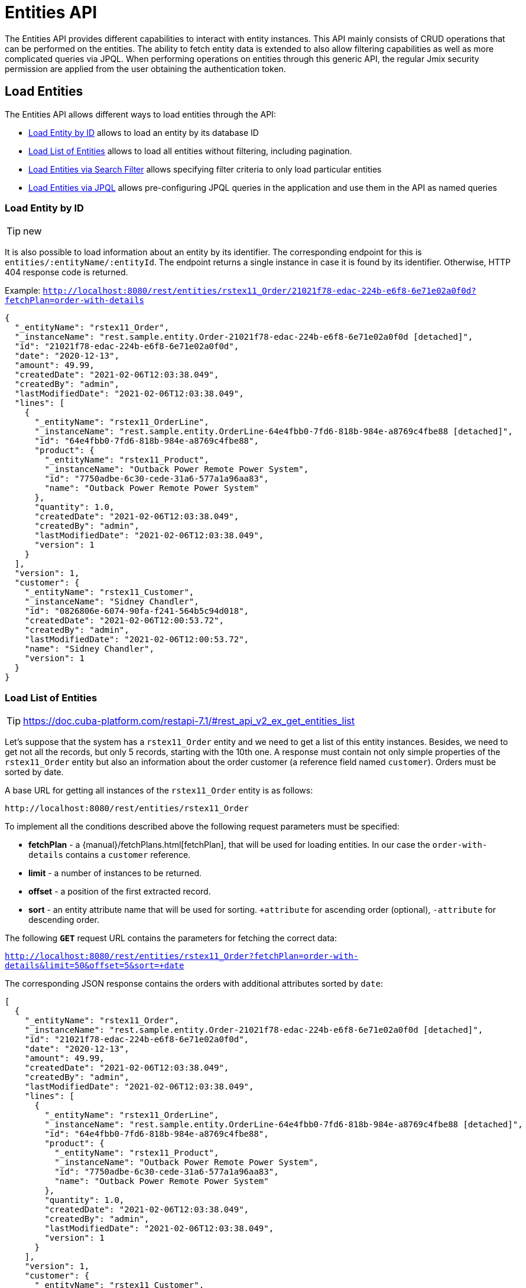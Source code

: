 = Entities API

The Entities API provides different capabilities to interact with entity instances. This API mainly consists of CRUD operations that can be performed on the entities. The ability to fetch entity data is extended to also allow filtering capabilities as well as more complicated queries via JPQL. When performing operations on entities through this generic API, the regular Jmix security permission are applied from the user obtaining the authentication token.


== Load Entities

The Entities API allows different ways to load entities through the API:

* <<Load Entity by ID,Load Entity by ID>> allows to load an entity by its database ID

* <<Load List of Entities,Load List of Entities>> allows to load all entities without filtering, including pagination.

* <<Load Entities via Search Filter,Load Entities via Search Filter>> allows specifying filter criteria to only load particular entities

* <<Load Entities via JPQL,Load Entities via JPQL>> allows pre-configuring JPQL queries in the application and use them in the API as named queries


=== Load Entity by ID

TIP: new

It is also possible to load information about an entity by its identifier. The corresponding endpoint for this is `entities/:entityName/:entityId`. The endpoint returns a single instance in case it is found by its identifier. Otherwise, HTTP 404 response code is returned.

Example:
`http://localhost:8080/rest/entities/rstex11_Order/21021f78-edac-224b-e6f8-6e71e02a0f0d?fetchPlan=order-with-details`

[source, json]
----
{
  "_entityName": "rstex11_Order",
  "_instanceName": "rest.sample.entity.Order-21021f78-edac-224b-e6f8-6e71e02a0f0d [detached]",
  "id": "21021f78-edac-224b-e6f8-6e71e02a0f0d",
  "date": "2020-12-13",
  "amount": 49.99,
  "createdDate": "2021-02-06T12:03:38.049",
  "createdBy": "admin",
  "lastModifiedDate": "2021-02-06T12:03:38.049",
  "lines": [
    {
      "_entityName": "rstex11_OrderLine",
      "_instanceName": "rest.sample.entity.OrderLine-64e4fbb0-7fd6-818b-984e-a8769c4fbe88 [detached]",
      "id": "64e4fbb0-7fd6-818b-984e-a8769c4fbe88",
      "product": {
        "_entityName": "rstex11_Product",
        "_instanceName": "Outback Power Remote Power System",
        "id": "7750adbe-6c30-cede-31a6-577a1a96aa83",
        "name": "Outback Power Remote Power System"
      },
      "quantity": 1.0,
      "createdDate": "2021-02-06T12:03:38.049",
      "createdBy": "admin",
      "lastModifiedDate": "2021-02-06T12:03:38.049",
      "version": 1
    }
  ],
  "version": 1,
  "customer": {
    "_entityName": "rstex11_Customer",
    "_instanceName": "Sidney Chandler",
    "id": "0826806e-6074-90fa-f241-564b5c94d018",
    "createdDate": "2021-02-06T12:00:53.72",
    "createdBy": "admin",
    "lastModifiedDate": "2021-02-06T12:00:53.72",
    "name": "Sidney Chandler",
    "version": 1
  }
}
----

=== Load List of Entities

TIP: https://doc.cuba-platform.com/restapi-7.1/#rest_api_v2_ex_get_entities_list

Let's suppose that the system has a `rstex11_Order` entity and we need to get a list of this entity instances. Besides, we need to get not all the records, but only 5 records, starting with the 10th one. A response must contain not only simple properties of the `rstex11_Order` entity but also an information about the order customer (a reference field named `customer`). Orders must be sorted by date.

A base URL for getting all instances of the `rstex11_Order` entity is as follows:

`\http://localhost:8080/rest/entities/rstex11_Order`

To implement all the conditions described above the following request parameters must be specified:

* *fetchPlan* - a {manual}/fetchPlans.html[fetchPlan], that will be used for loading entities. In our case the `order-with-details` contains a `customer` reference.
* *limit* - a number of instances to be returned.
* *offset* - a position of the first extracted record.
* *sort* - an entity attribute name that will be used for sorting. `+attribute` for ascending order (optional), `-attribute` for descending order.

The following *`GET`* request URL contains the parameters for fetching the correct data:

`http://localhost:8080/rest/entities/rstex11_Order?fetchPlan=order-with-details&limit=50&offset=5&sort=+date`

The corresponding JSON response contains the orders with additional attributes sorted by `date`:

[source, json]
----
[
  {
    "_entityName": "rstex11_Order",
    "_instanceName": "rest.sample.entity.Order-21021f78-edac-224b-e6f8-6e71e02a0f0d [detached]",
    "id": "21021f78-edac-224b-e6f8-6e71e02a0f0d",
    "date": "2020-12-13",
    "amount": 49.99,
    "createdDate": "2021-02-06T12:03:38.049",
    "createdBy": "admin",
    "lastModifiedDate": "2021-02-06T12:03:38.049",
    "lines": [
      {
        "_entityName": "rstex11_OrderLine",
        "_instanceName": "rest.sample.entity.OrderLine-64e4fbb0-7fd6-818b-984e-a8769c4fbe88 [detached]",
        "id": "64e4fbb0-7fd6-818b-984e-a8769c4fbe88",
        "product": {
          "_entityName": "rstex11_Product",
          "_instanceName": "Outback Power Remote Power System",
          "id": "7750adbe-6c30-cede-31a6-577a1a96aa83",
          "name": "Outback Power Remote Power System"
        },
        "quantity": 1.0,
        "createdDate": "2021-02-06T12:03:38.049",
        "createdBy": "admin",
        "lastModifiedDate": "2021-02-06T12:03:38.049",
        "version": 1
      }
    ],
    "version": 1,
    "customer": {
      "_entityName": "rstex11_Customer",
      "_instanceName": "Sidney Chandler",
      "id": "0826806e-6074-90fa-f241-564b5c94d018",
      "createdDate": "2021-02-06T12:00:53.72",
      "createdBy": "admin",
      "lastModifiedDate": "2021-02-06T12:00:53.72",
      "name": "Sidney Chandler",
      "version": 1
    }
  },
  {
    "_entityName": "rstex11_Order",
    "_instanceName": "rest.sample.entity.Order-41aae331-b46b-85ee-b0bc-2de8cbf1ab86 [detached]",
    "id": "41aae331-b46b-85ee-b0bc-2de8cbf1ab86",
    "date": "2021-02-02",
    "amount": 283.55,
    "createdDate": "2021-02-06T12:04:37.372",
    "createdBy": "admin",
    "lastModifiedDate": "2021-02-06T12:04:37.372",
    "lines": [
      {
        "_entityName": "rstex11_OrderLine",
        "_instanceName": "rest.sample.entity.OrderLine-d89df652-9d06-8d3e-2f26-5387e96e5b5d [detached]",
        "id": "d89df652-9d06-8d3e-2f26-5387e96e5b5d",
        "product": {
          "_entityName": "rstex11_Product",
          "_instanceName": "Cotek Battery Charger",
          "id": "1ed85c7a-89f1-c339-a738-16307ed6003a",
          "name": "Cotek Battery Charger"
        },
        "quantity": 1.0,
        "createdDate": "2021-02-06T12:04:37.372",
        "createdBy": "admin",
        "lastModifiedDate": "2021-02-06T12:04:37.372",
        "version": 1
      },
      {
        "_entityName": "rstex11_OrderLine",
        "_instanceName": "rest.sample.entity.OrderLine-7ccd45ec-8878-2a4a-2c24-b5ac053b6d4c [detached]",
        "id": "7ccd45ec-8878-2a4a-2c24-b5ac053b6d4c",
        "product": {
          "_entityName": "rstex11_Product",
          "_instanceName": "Solar-One HUP Flooded Battery 48V",
          "id": "1860904a-5444-9c3e-9dc1-1d7a26d9ac19",
          "name": "Solar-One HUP Flooded Battery 48V"
        },
        "quantity": 1.0,
        "createdDate": "2021-02-06T12:04:37.372",
        "createdBy": "admin",
        "lastModifiedDate": "2021-02-06T12:04:37.372",
        "version": 1
      }
    ],
    "version": 1,
    "customer": {
      "_entityName": "rstex11_Customer",
      "_instanceName": "Shelby Robinson",
      "id": "bd1c8e90-3d35-cbe2-9efd-167202c758d2",
      "name": "Shelby Robinson",
      "version": 1
    }
  }
]
----

NOTE: Every entity in the response has a `_entityName` attribute with the name of the entity, and an `_instanceName` attribute with the xref:data-model:entities.adoc#instance-name[Instance Name] of the entity.

=== Load Entities via Search Filter

TIP: https://doc.cuba-platform.com/restapi-7.1/#rest_api_v2_ex_search_filter

It is possible to specify filter criteria when fetching entities. For this use-case the entity search endpoint is available via `/entities/:entityName/search`.

Both HTTP methods `GET` and `POST` are possible when interacting with the search endpoint. In both cases the filter criterion has to be provided as part of the request.

The filter definition is a JSON structure that contains a set of conditions. A condition contains of the attributes' `property`, `operator` and `value`.

* `property` represents the entity attribute that is being filtered on (like `amount` on the Order entity). In case the property is an reference to another entity, it can also be a property path like `customer.name` to reference the name attribute of the customer that is associated with the Order.
* `operator` represents the filter operator. The following values are possible: `=`, `>`, `>=`, `<`, `&lt;=`, `<>`, `startsWith`, `endsWith`, `contains`, `doesNotContain`, `in`, `notIn`, `notEmpty`, `isNull`.
* `value` represents the value to search for. Value is required expect for the operators `notEmpty` and `isNull`.

Additionally, conditions can be combined via `AND`, `OR` group conditions in order to define more complex filter criterion.

The JSON structure of the filter definitions looks like this:

[source,json]
----
{
  "conditions": [
    {
      "group": "OR",
      "conditions": [
        {
          "property": "stringField",
          "operator": "=",
          "value": "stringValue"
        },
        {
          "property": "intField",
          "operator": ">",
          "value": 100
        }
      ]
    },
    {
      "property": "booleanField",
      "operator": "=",
      "value": true
    }
  ]
}
----

This is a representation of the Filter criterion: `((stringField = stringValue) OR (intField > 100) AND (booleanField = true))`.

When using the HTTP POST method, the filter is part of the request body.

Example:

[source,http request]
----
POST http://localhost:8080/rest/entities/rstex11_Order/search

{
  "filter": {
    "conditions": [
      {
        "property": "customer.name",
        "operator": "=",
        "value": "Shelby Robinson"
      }
    ]
  }
}
----

When using the `GET` method, the filter criterion needs to be transferred via a URL parameter like this:

[source, http request]
----
GET http://localhost:8080/rest/entities/rstex11_Order/search?filter={"conditions":[{"property":"customer.name","operator":"contains","value":"Shelby"}]}
----

=== Load Entities via JPQL

One additional mechanism to retrieve entity data from the application is to use predefined JPQL queries. The endpoint `/queries/:entityName/:queryName` is responsible for providing this capability. Queries can contain a list of parameters, that need to be provided by the client. Additionally, the endpoint contains the same general parameters for pagination, fetchPlans etc.

==== Predefined JPQL Query Configuration
TIP: https://doc.cuba-platform.com/restapi-7.1/#rest_api_v2_queries_config

In order to use the query endpoint, the published queries need to be defined within the application. Queries are configured via a XML configuration file. This file needs to be registered as an application property:

[source,properties]
.application.properties
----
jmix.rest.queriesConfig = rest/sample/rest-queries.xml
----

The `rest-queries.xml` configuration lists all published queries with their parameters:


[source,xml]
.rest-queries.xml
----
<?xml version="1.0"?>
<queries xmlns="http://jmix.io/schema/rest/queries">
    <query name="ordersByDate" entity="rstex11_Order" fetchPlan="order-with-details">
        <jpql><![CDATA[select e from rstex11_Order e where e.date = :orderDate]]></jpql>
        <params>
            <param name="orderDate" type="java.time.LocalDate"/>
        </params>
    </query>
    <query name="ordersByIds" entity="rstex11_Order" fetchPlan="order-with-details">
        <jpql><![CDATA[select e from rstex11_Order e where e.id in :ids]]></jpql>
        <params>
            <param name="ids" type="java.util.UUID[]"/>
        </params>
    </query>
    <query name="ordersByCustomerName" entity="rstex11_Order" fetchPlan="order-with-details">
        <jpql><![CDATA[select e from rstex11_Order e where e.customer.name = :customerName]]></jpql>
        <params>
            <param name="customerName" type="java.lang.String"/>
        </params>
    </query>
</queries>
----

A query needs to have a unique `name` (for each entity) and an `entity` reference. Also a `fetchPlan` needs to be referenced.

In the `<jpql>` tag the actual query is configured. Parameters can be referenced via their name prefixed with a colon like `:customerName`.
The parameters itself need to be listed within the `params` tag defining their name and Java type.

Invoking the queries endpoint can be done by `GET` or `POST` method. In case of the get method, the parameters are appended
as URL query parameters:

[source, http request]
----
GET http://localhost:8080/rest/queries/rstex11_Order/ordersByDate?orderDate=2020-02-02
----

In the case of using HTTP POST, the query parameter are transferred by a JSON body containing all the parameters as keys in the JSON object:

[source, http request]
----
POST http://localhost:8080/rest/queries/rstex11_Order/ordersByCustomerName
Authorization: Bearer {{auth_token}}

{
  "customerName": "Shelby Robinson"
}
----

In case the parameter is a list, the parameter definition needs to contain a `[]` after the type (like: `java.util.UUID[]`).

The corresponding invocation looks like this:


[source, http request]
----
POST http://localhost:8080/rest/queries/rstex11_Order/ordersByIds

{
"ids": ["41aae331-b46b-85ee-b0bc-2de8cbf1ab86", "21021f78-edac-224b-e6f8-6e71e02a0f0d"]
}
----

== Create Entities

TIP: https://doc.cuba-platform.com/restapi-7.1/#rest_api_v2_ex_create_entity

The Entities API also allows to create entities through the Create Entity endpoint. An entity can be created via performing a `POST` request against the endpoint: `/entities/:entityName`.

The request body contains a JSON object with the attributes of the entity. System Attributes do not need to be send in like `ID` or `createdBy`. Those attributes are automatically added by Jmix during persistence. Here is an example on how to create a new Customer entity through the Create Entities API:

When the entity is created, the HTTP Status `201 - Created` is returned. By default, a JSON metadata representation of the entity is returned mainly containing the newly created `id` attribute for further reference.

[source, http request]
----
POST http://localhost:8080/rest/entities/rstex11_Customer

{
  name: "Randall Bishop"
}

HTTP/1.1 201
Location: http://localhost:8080/rest/entities/rstex11_Customer/78e7996d-8b69-6526-8e9f-16262a1c4113
Content-Type: application/json;charset=UTF-8

{
  "_entityName": "rstex11_Customer",
  "_instanceName": "Randall Bishop",
  "id": "78e7996d-8b69-6526-8e9f-16262a1c4113"
}
----

Alternatively it is possible to define which attributes should be returned once the entity is created. This can be achieved through the URL query parameter `responseFetchPlan`. E.g. `/entities/rstex11_Order?responseFetchPlan=order-with-details` would return the complete order with all its details containing order lines, customer references etc.

The HTTP Header `Location` indicates also the URL to the newly created entity instance for further operations (like fetching, updating or deleting).

=== Association Attributes

When the entity to create should be linked to another, already existing entity it is required to reference the other entity in the request. This is done through a JSON object containing only the ID of the existing entity. In the Order example, a `customer` needs to be referenced when an Order is created. Jmix performs a lookup of the customer by the provided ID from the JSON request and links the customer to the new order.

[source, http request]
----
POST http://localhost:8080/rest/entities/rstex11_Order

{
  "customer": {
    "id": "f88597ff-009d-1cf2-4a90-a4fb5b08d835"
  },
  "date": "2021-03-01",
  "amount": 130.08
}
----

Independent of the kind of associations like `1:N`, `N:1`, `M:N` the way to reference other entities is the same.

Another example shows how to link a `Product` to multiple `ProductTag` entities via an `M:N` relationship.

[source,java]
.Product.java
----

@JmixEntity
@Table(name = "RSTEX11_PRODUCT")
@Entity(name = "rstex11_Product")
public class Product {

    @JoinTable(name = "RSTEX11_PRODUCT_PRODUCT_TAG_LINK",
            joinColumns = @JoinColumn(name = "PRODUCT_ID"),
            inverseJoinColumns = @JoinColumn(name = "PRODUCT_TAG_ID"))
    @ManyToMany
    private List<ProductTag> tags;

    // ...

}
----

In the request the `ProductTag` entity instances are references by their ids. This time, the JSON object is put into an array, as there are multiple product tags to reference:

[source, http request]
----
POST http://localhost:8080/rest/entities/rstex11_Product?responseFetchPlan=product-with-tags

{
  "name": "123",
  "price": 99.95,
  "tags": [
    {
      "id": "333f3a20-c47b-4bc9-ba34-a72d2d815695" // <1>
    },
    {
      "id": "c4c028f0-fec1-7512-83cd-c17537d1f502"
    }
  ]
}

HTTP/1.1 201
Location: http://localhost:8080/rest/entities/rstex11_Product/f0e04748-dcdf-d856-2482-2904f2126fcc

{
  "_entityName": "rstex11_Product",
  "_instanceName": "123",
  "id": "f0e04748-dcdf-d856-2482-2904f2126fcc",
  "createdDate": "2021-03-02",
  "createdBy": "admin",
  "lastModifiedDate": "2021-03-02",
  "price": 99.95,
  "name": "123",
  "version": 1,
  "tags": [
    {
      "_entityName": "rstex11_ProductTag",
      "_instanceName": "shiny",
      "id": "333f3a20-c47b-4bc9-ba34-a72d2d815695", // <2>
      "name": "shiny"
    },
    {
      "_entityName": "rstex11_ProductTag",
      "_instanceName": "great",
      "id": "c4c028f0-fec1-7512-83cd-c17537d1f502",
      "name": "great"
    }
  ]
}
----
<1> the tags are referenced as a list of JSON objects containing the ID of the already existing `ProductTag`
<2> the response contains the stored association to the two `ProductTag` entities

=== Composition Attributes

For attributes that are marked as `@Composition` the situation is slightly different. As this relationship type indicates that the child entities only exists as part of the parent entity, it is also possible to directly create child entites as part of the request to create a parent. In the next example, the `OrderLine` entity is a child entity of the `Order` entity. This is expressed through the `@Composition` annotation on the `lines` attribute of the `Order` entity.

[source, java]
----
public class Order {
    @JmixGeneratedValue
    @Column(name = "ID", nullable = false)
    @Id
    private UUID id;

    @Composition
    @OneToMany(mappedBy = "order")
    private List<OrderLine> lines;

    // ...
}
----

When an order is created through the API it is possible to directly create its order lines as part of one request. In this case all the attributes of the child entity needed to be provided, just as if it would be a parent object itself. The relationship does not need to be additionally referenced. Putting the child entity into the JSON array is enough to establish the connection.

The following JSON request will create an order with its order lines:

[source, http request]
----
POST http://localhost:8080/rest/entities/rstex11_Order

{
  "customer": {
    "id": "f88597ff-009d-1cf2-4a90-a4fb5b08d835"
  },
  "date": "2021-03-01",
  "amount": 130.08,
  "lines": [ // <1>
    {
      "quantity": 2,
      "product": {
        "id": "7750adbe-6c30-cede-31a6-577a1a96aa83"  // <2>
      }
    },
    {
      "quantity": 1,
      "product": {
        "code": "1ed85c7a-89f1-c339-a738-16307ed6003a"
      }
    }
  ]
}
----
<1> order lines are created as an array of JSON objects containing all the attributes of the entity
<2> in case a child entity needs to reference another entity (like the `N:1` reference from the `OrderLine` to `Product`), the same rules of referencing via JSON object containing the ID apply


== Update Entities

TIP: https://doc.cuba-platform.com/restapi-7.1/#rest_api_v2_ex_update_entity
